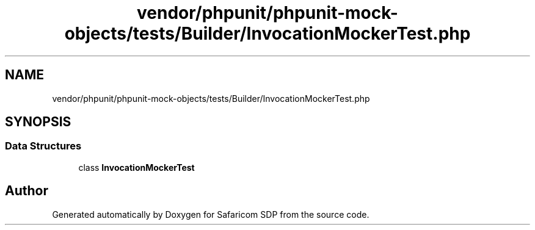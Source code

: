 .TH "vendor/phpunit/phpunit-mock-objects/tests/Builder/InvocationMockerTest.php" 3 "Sat Sep 26 2020" "Safaricom SDP" \" -*- nroff -*-
.ad l
.nh
.SH NAME
vendor/phpunit/phpunit-mock-objects/tests/Builder/InvocationMockerTest.php
.SH SYNOPSIS
.br
.PP
.SS "Data Structures"

.in +1c
.ti -1c
.RI "class \fBInvocationMockerTest\fP"
.br
.in -1c
.SH "Author"
.PP 
Generated automatically by Doxygen for Safaricom SDP from the source code\&.
